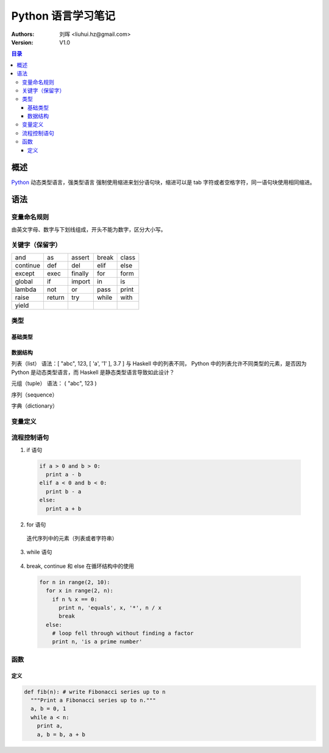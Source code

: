 .. -*- coding: utf-8 -*-

==============================
Python 语言学习笔记
==============================

:Authors: 刘晖 <liuhui.hz@gmail.com>
:Version: V1.0

.. contents:: 目录

概述
==============================
`Python <http://www.python.org>`_ 动态类型语言，强类型语言
强制使用缩进来划分语句块，缩进可以是 tab 字符或者空格字符，同一语句块使用相同缩进。

语法
==============================

变量命名规则
------------------------------
由英文字母、数字与下划线组成，开头不能为数字，区分大小写。

关键字（保留字）
------------------------------

+----------+--------+---------+-------+-------+
| and      | as     | assert  | break | class |
+----------+--------+---------+-------+-------+
| continue | def    | del     | elif  | else  |
+----------+--------+---------+-------+-------+
| except   | exec   | finally | for   | form  |
+----------+--------+---------+-------+-------+
| global   | if     | import  | in    | is    |
+----------+--------+---------+-------+-------+
| lambda   | not    | or      | pass  | print |
+----------+--------+---------+-------+-------+
| raise    | return | try     | while | with  |
+----------+--------+---------+-------+-------+
| yield    |        |         |       |       |
+----------+--------+---------+-------+-------+

类型
------------------------------

基础类型
~~~~~~~~~~~~~~~~~~~~~~~~~~~~~~

数据结构
~~~~~~~~~~~~~~~~~~~~~~~~~~~~~~
列表（list）
语法：[ "abc", 123, [ 'a', '1' ], 3.7 ]
与 Haskell 中的列表不同， Python 中的列表允许不同类型的元素，是否因为 Python 是动态类型语言，而 Haskell 是静态类型语言导致如此设计？

元组（tuple）
语法： ( "abc", 123 )

序列（sequence）

字典（dictionary）


变量定义
------------------------------

流程控制语句
------------------------------
1. if 语句

  .. code:: python

    if a > 0 and b > 0:
      print a - b
    elif a < 0 and b < 0:
      print b - a
    else:
      print a + b

2. for 语句

  迭代序列中的元素（列表或者字符串）

  .. code-block:: python
                  :linenos:

    a = [ 'cat', 'window', 'defenestrate' ]
    for x in a:
      print x, len(x)

3. while 语句

  .. code-block:: python
                  :linenos:

    a, b = 0, 1
    while b < 10:
      print b,
      a, b = b, a + b

4. break, continue 和 else 在循环结构中的使用

  .. code-block:: python

    for n in range(2, 10):
      for x in range(2, n):
        if n % x == 0:
          print n, 'equals', x, '*', n / x
          break
      else:
        # loop fell through without finding a factor
        print n, 'is a prime number'


函数
------------------------------

定义
~~~~~~~~~~~~~~~~~~~~~~~~~~~~~~

.. code-block:: python

  def fib(n): # write Fibonacci series up to n
    """Print a Fibonacci series up to n."""
    a, b = 0, 1
    while a < n:
      print a,
      a, b = b, a + b

